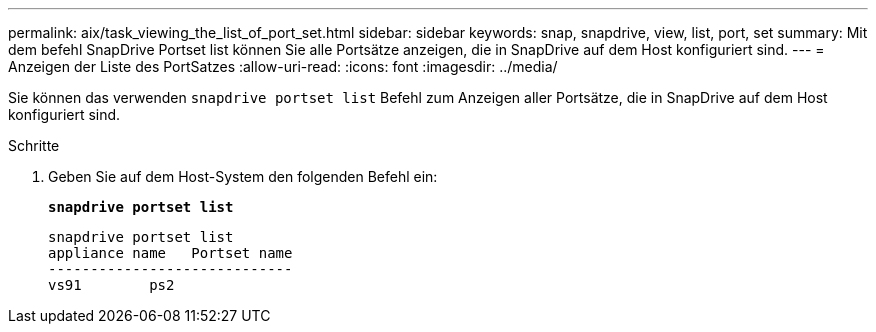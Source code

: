 ---
permalink: aix/task_viewing_the_list_of_port_set.html 
sidebar: sidebar 
keywords: snap, snapdrive, view, list, port, set 
summary: Mit dem befehl SnapDrive Portset list können Sie alle Portsätze anzeigen, die in SnapDrive auf dem Host konfiguriert sind. 
---
= Anzeigen der Liste des PortSatzes
:allow-uri-read: 
:icons: font
:imagesdir: ../media/


[role="lead"]
Sie können das verwenden `snapdrive portset list` Befehl zum Anzeigen aller Portsätze, die in SnapDrive auf dem Host konfiguriert sind.

.Schritte
. Geben Sie auf dem Host-System den folgenden Befehl ein:
+
`*snapdrive portset list*`

+
[listing]
----
snapdrive portset list
appliance name   Portset name
-----------------------------
vs91        ps2
----

